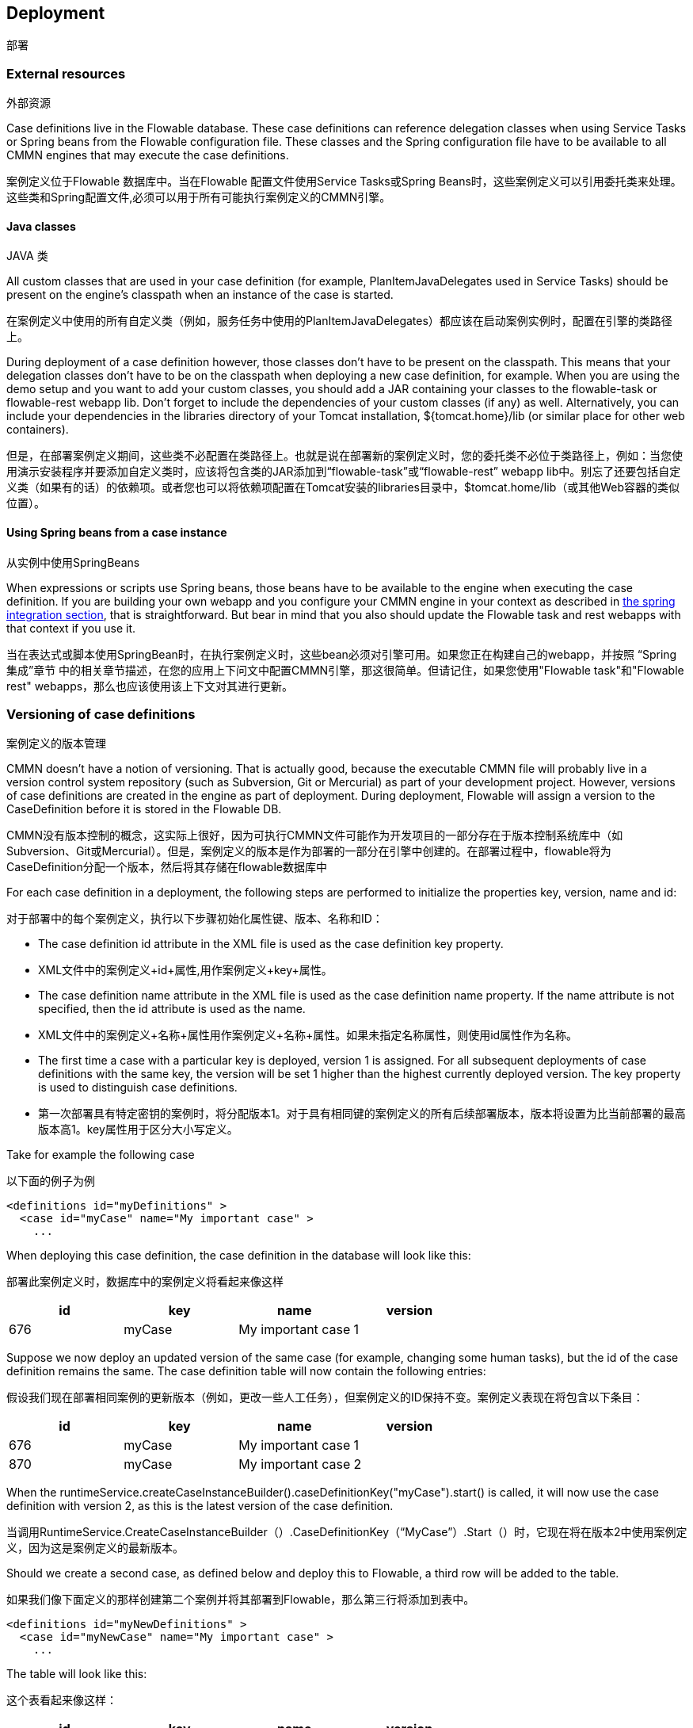 [[chDeployment]]

== Deployment
部署

=== External resources

外部资源

Case definitions live in the Flowable database. These case definitions can reference delegation classes when using Service Tasks or Spring beans from the Flowable configuration file. These classes and the Spring configuration file have to be available to all CMMN engines that may execute the case definitions.

案例定义位于Flowable 数据库中。当在Flowable 配置文件使用Service Tasks或Spring Beans时，这些案例定义可以引用委托类来处理。
这些类和Spring配置文件,必须可以用于所有可能执行案例定义的CMMN引擎。

==== Java classes

JAVA 类

All custom classes that are used in your case definition (for example, PlanItemJavaDelegates used in Service Tasks) should be present on the engine's classpath when an instance of the case is started.

在案例定义中使用的所有自定义类（例如，服务任务中使用的PlanItemJavaDelegates）都应该在启动案例实例时，配置在引擎的类路径上。

During deployment of a case definition however, those classes don't have to be present on the classpath. This means that your delegation classes don't have to be on the classpath when deploying a new case definition, for example.
When you are using the demo setup and you want to add your custom classes, you should add a JAR containing your classes to the flowable-task or flowable-rest webapp lib. Don't forget to include the dependencies of your custom classes (if any) as well. Alternatively, you can include your dependencies in the libraries directory of your Tomcat installation, +${tomcat.home}/lib+ (or similar place for other web containers).

但是，在部署案例定义期间，这些类不必配置在类路径上。也就是说在部署新的案例定义时，您的委托类不必位于类路径上，例如：当您使用演示安装程序并要添加自定义类时，应该将包含类的JAR添加到“flowable-task”或“flowable-rest” webapp lib中。别忘了还要包括自定义类（如果有的话）的依赖项。或者您也可以将依赖项配置在Tomcat安装的libraries目录中，$tomcat.home/lib（或其他Web容器的类似位置）。

==== Using Spring beans from a case instance

从实例中使用SpringBeans

When expressions or scripts use Spring beans, those beans have to be available to the engine when executing the case definition. If you are building your own webapp and you configure your CMMN engine in your context as described in <<springintegration,the spring integration section>>, that is straightforward. But bear in mind that you also should update the Flowable task and rest webapps with that context if you use it.

当在表达式或脚本使用SpringBean时，在执行案例定义时，这些bean必须对引擎可用。如果您正在构建自己的webapp，并按照 “Spring集成”章节 中的相关章节描述，在您的应用上下问文中配置CMMN引擎，那这很简单。但请记住，如果您使用"Flowable task"和"Flowable rest" webapps，那么也应该使用该上下文对其进行更新。

[[versioningOfCaseDefinitions]]


=== Versioning of case definitions

案例定义的版本管理

CMMN doesn't have a notion of versioning.  That is actually good, because the executable CMMN file will probably live in a version control system repository (such as Subversion, Git or Mercurial) as part of your development project.  However, versions of case definitions are created in the engine as part of deployment. During deployment, Flowable will assign a version to the +CaseDefinition+ before it is stored in the Flowable DB.

CMMN没有版本控制的概念，这实际上很好，因为可执行CMMN文件可能作为开发项目的一部分存在于版本控制系统库中（如Subversion、Git或Mercurial）。但是，案例定义的版本是作为部署的一部分在引擎中创建的。在部署过程中，flowable将为CaseDefinition分配一个版本，然后将其存储在flowable数据库中

For each case definition in a deployment, the following steps are performed to initialize the properties +key+, +version+, +name+ and ++id++:

对于部署中的每个案例定义，执行以下步骤初始化属性键、版本、名称和ID：

* The case definition +id+ attribute in the XML file is used as the case definition +key+ property.

* XML文件中的案例定义+id+属性,用作案例定义+key+属性。

* The case definition +name+ attribute in the XML file is used as the case definition +name+ property. If the name attribute is not specified, then the id attribute is used as the name.

* XML文件中的案例定义+名称+属性用作案例定义+名称+属性。如果未指定名称属性，则使用id属性作为名称。

* The first time a case with a particular key is deployed, version 1 is assigned.  For all subsequent deployments of case definitions with the same key, the version will be set 1 higher than the highest currently deployed version. The key property is used to distinguish case definitions.

* 第一次部署具有特定密钥的案例时，将分配版本1。对于具有相同键的案例定义的所有后续部署版本，版本将设置为比当前部署的最高版本高1。key属性用于区分大小写定义。





Take for example the following case

以下面的例子为例

[source,xml,linenums]
----
<definitions id="myDefinitions" >
  <case id="myCase" name="My important case" >
    ...
----

When deploying this case definition, the case definition in the database will look like this:

部署此案例定义时，数据库中的案例定义将看起来像这样

[options="header"]
|===============
|id|key|name|version
|676|myCase|My important case|1

|===============

Suppose we now deploy an updated version of the same case (for example, changing some human tasks), but the ++id++ of the case definition remains the same. The case definition table will now contain the following entries:

假设我们现在部署相同案例的更新版本（例如，更改一些人工任务），但案例定义的ID保持不变。案例定义表现在将包含以下条目：

[options="header"]
|===============
|id|key|name|version
|676|myCase|My important case|1
|870|myCase|My important case|2

|===============

When the ++runtimeService.createCaseInstanceBuilder().caseDefinitionKey("myCase").start()++ is called, it will now use the case definition with version ++2++, as this is the latest version of the case definition.

当调用RuntimeService.CreateCaseInstanceBuilder（）.CaseDefinitionKey（“MyCase”）.Start（）时，它现在将在版本2中使用案例定义，因为这是案例定义的最新版本。

Should we create a second case, as defined below and deploy this to Flowable, a third row will be added to the table.

如果我们像下面定义的那样创建第二个案例并将其部署到Flowable，那么第三行将添加到表中。


[source,xml,linenums]
----
<definitions id="myNewDefinitions" >
  <case id="myNewCase" name="My important case" >
    ...
----

The table will look like this:

这个表看起来像这样：

[options="header"]
|===============
|id|key|name|version
|676|myCase|My important case|1
|870|myCase|My important case|2
|1033|myNewCase|My important case|1

|===============

Note how the key for the new case is different from our first case. Even though the name is the same (we should probably have changed that too), Flowable only considers the +id+ attribute when distinguishing cases. The new case is therefore deployed with version 1.

请注意：新案例的关键与第一个案例有何不同？尽管名称是相同的（我们可能也该更改它），但在区分大小写时，Flowable只考虑ID属性。因此，新案例会与版本1一起部署。

[[deploymentCategory]]


=== Category

类别

Both deployments and case definitions have user-defined categories.  The case definition category is initialized with the value of the targetNamespace attribute in the CMMN XML: +<definitions ... targetNamespace="yourCategory" ...+

部署和案例定义都有用户定义的类别。案例定义类别是用CMMN XML中的“targetNamespace”属性的值初始化的：<definitions…targetNamespace=“您定义的类别”…

The deployment category can also be specified in the API like this:

部署类别也可以在API中指定，如下所示：

[source,java,linenums]
----
repositoryService
    .createDeployment()
    .category("yourCategory")
    ...
    .deploy();
----
